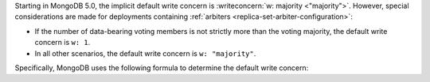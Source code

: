 Starting in MongoDB 5.0, the implicit default write concern is
:writeconcern:`w: majority <"majority">`. However, special
considerations are made for deployments containing :ref:`arbiters
<replica-set-arbiter-configuration>`:

- If the number of data-bearing voting members is not strictly more
  than the voting majority, the default write concern is ``w: 1``.

- In all other scenarios, the default write concern is ``w:
  "majority"``.

Specifically, MongoDB uses the following formula to determine the
default write concern:

.. code-block:: none
   :copyable: false

   if [(#arbiters > 0) AND (#arbiters >= ½(#voting nodes) - 1)]
       defaultWriteConcern = { w: 1 }
   else
       defaultWriteConcern = { w: majority }
